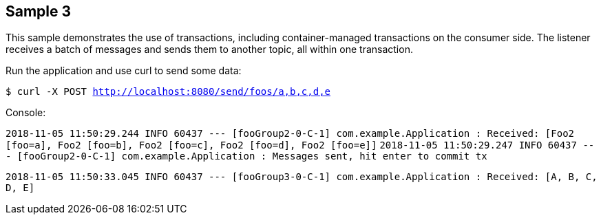 == Sample 3

This sample demonstrates the use of transactions, including container-managed transactions on the consumer side.
The listener receives a batch of messages and sends them to another topic, all within one transaction.

Run the application and use curl to send some data:

`$ curl -X POST http://localhost:8080/send/foos/a,b,c,d,e`

Console:

`2018-11-05 11:50:29.244  INFO 60437 --- [fooGroup2-0-C-1] com.example.Application                  : Received: [Foo2 [foo=a], Foo2 [foo=b], Foo2 [foo=c], Foo2 [foo=d], Foo2 [foo=e]]`
`2018-11-05 11:50:29.247  INFO 60437 --- [fooGroup2-0-C-1] com.example.Application                  : Messages sent, hit enter to commit tx`

`2018-11-05 11:50:33.045  INFO 60437 --- [fooGroup3-0-C-1] com.example.Application                  : Received: [A, B, C, D, E]`

